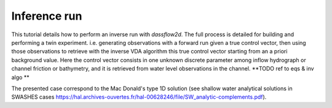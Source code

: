 .. _2_make_your_first_4Dvar:

===================================
Inference run
===================================

This tutorial details how to perform an inverse run with `dassflow2d`. The full process is detailed for building and performing a twin experiment.  i.e. generating observations with a forward run given a true control vector, then using those observations to retrieve with the inverse VDA algorithm this true control vector starting from an a priori background value.
Here the control vector consists in one unknown discrete parameter among inflow hydrograph or channel friction or bathymetry, and it is retrieved from water level observations in the channel.
**TODO ref to eqs & inv algo **

The presented case correspond to the Mac Donald's type 1D  solution (see shallow water analytical solutions in SWASHES cases https://hal.archives-ouvertes.fr/hal-00628246/file/SW_analytic-complements.pdf).

.. jupyter-execute::

    import dassflow2d as df2d              # dassflow2d : main package
    import os                        # os, for shell command execution (mainly for file manipulation)
    import numpy as np
    import matplotlib.pyplot as plt
    # for os.chdir() command, to open current birectory as bin_directory, defined in parameters, just below
    from subprocess import call # terminal comand 
    
    ##############
    # put this in package ? assim/utils ?
    ##############
   
    # method that copy pre-existing files to bin dir, used in the script
    # source is the path of the source file and target is the path where to copy the file
    # it directly use the shell
    
    def cp_inference_file(source, target):
        source = f'inference_files/{source}'
        target = f'{target}'
        call(['rm', target]) 
        call(['cp', source, target]) # Linux
                    
        
    # copy all reference files (for direct run)
    def cp_reference_file():
        cp_inference_file(source = 'hydrograph_target.txt' ,  
                        target = 'hydrograph.txt')
        cp_inference_file(source = 'mesh_target.txt' ,  
                        target = 'automaticaly_generated_mesh.txt')
        cp_inference_file(source = 'land_uses_target.txt' ,  
                        target = 'land_uses.txt')
        cp_inference_file(source = 'input_direct.txt' ,  
                        target = 'input.txt')

    # cp_dir copy files from source directory to target directory.
    # note that the directory is copied (not only the files within)
    def cp_dir(source, target):
        call(['cp', '-a', source, target]) # Linux

    # save hdf5 (results) files out of /res directory
    def cp_hdf5_file(source, target):
        source = f'res/{source}'
        target = f'hdf5/{target}'
    #    call(['mkdir', "hdf5"])
    #    call(['rm', target]) 
        call(['cp', source, target]) # Linux
    
    #######################################
    #######################################
    
    os.chdir('../../')
    dassflow_dir = os.getcwd() # DassFlow directory (you can also impose your absolute path)
    os.chdir(dassflow_dir)
    print("DassFlow directory is: ", dassflow_dir)
     
    # Define directory where case is run 
    # (its name 'bin_A' is imposed in  {dassflow_dir}/code/makefile.inc : CASEDIR='bin_A')
    bin_dir = f"{dassflow_dir}/code/bin_A/" 
     
    # Define directory containing case data
    case_data_dir = f"{dassflow_dir}/cases/tuto_case/2_qin/bin_A/"

    # Delete all files in your simulation directory before starting
    os.system(f"rm -r {dassflow_dir}/code/bin_A/*")
    
    # Copy recursively the files provided in DassFlow case repository into your own simulation directory **code/bin_A/**.
    os.system(f"cp -r {dassflow_dir}//cases/tuto_case/2_tuto_twin-expe/bin_A/* {dassflow_dir}/code/bin_A")
    os.chdir( f"{dassflow_dir}/code/")
    os.system(f"make cleanres cleanmin ")

    #=======================================================#
    # set up true configuration
    #=======================================================#

    os.chdir(bin_dir)
    cp_reference_file()
        
    #=======================================================#
    # direct run of the  model
    #=======================================================#

    # initialise fortran instance, and python corrponding data
    
    df2d.wrapping.m_mpi.init_mpi()

    df2d.wrapping.read_input(f"{bin_dir}/input.txt")
    direct_model = df2d.dassflowmodel(bin_dir = bin_dir, hdf5_path = f"{dassflow_dir}/code/bin_A/res/simu.hdf5", run_type = "direct", clean = True)

    # then intialise meshing
    direct_model.config.get()
    direct_model.config.set({"w_obs":"1", "use_Zobs":"1"})

    direct_model.init_all()

    # define initial conditions
    direct_model.kernel.dof0.h[:] = 1
    direct_model.kernel.dof0.u[:] = 0
    direct_model.kernel.dof0.v[:] = 0
    direct_model.kernel.dof = direct_model.kernel.dof0
    
    direct_model.run()

    direct_model.save_all() # save simulation results in hdf5 files

    cp_hdf5_file(source = "simu.hdf5", target = "true.hdf5") #save hdf5 (results) files out of /res directory
    cp_dir('./res/obs', '.') # copy observation files
 
    df2d.wrapping.call_model.clean_model(direct_model.kernel)         # deallocate correctly (necessary action)

    #----------- some plots to add
    
    ###########################################################
    #===========================================================
    # RUN INFERENCE
    #===========================================================
    ###########################################################

    #----------------------#
    #  Define Parameters
    #----------------------#

    os.chdir( f"{dassflow_dir}/code/")
    #os.system(f"make cleanres cleanmin ")

    os.chdir(bin_dir)
    #os.system(f"rm restart.bin ")
    
    # /!\ warning :: bathymetry not inferable ? --> lilian = optim not find optimum
    #print("CHOOSE INFERENCE TYPE (1 hydrograph, 2 land_use, 3 = bathy)")
    inference_type = 1 #input("Enter 1,2 or 3 \n")

    if inference_type == "1":
        # -- infer hydrograph --
        cp_reference_file()
        cp_inference_file(source = 'hydrograph_prior.txt' ,
                        target = 'hydrograph.txt')
        cp_inference_file(source = 'input_hydrograph.txt' ,
                        target = 'input.txt')
    elif inference_type == "2":
        # -- same for manning -- #
        cp_reference_file()
        cp_inference_file(source = 'land_uses_prior.txt' ,
                        target = 'land_uses.txt')
        cp_inference_file(source = 'input_land_uses.txt' ,
                        target = 'input.txt')

    elif inference_type == "3":
        # -- infer hydrograph --#
        cp_reference_file()
        cp_inference_file(source = 'mesh_prior.txt' ,
                            target = 'automaticaly_generated_mesh.txt.txt')
        cp_inference_file(source = 'input_bathy.txt' ,
                            target = 'input.txt')
                            
    #=======================================================#
    # Inference
    #=======================================================#

    df2d.wrapping.m_mpi.init_mpi()

    df2d.wrapping.read_input(f"{bin_dir}/input.txt")
    my_model = df2d.dassflowmodel(bin_dir = bin_dir, hdf5_path = f"{dassflow_dir}/code/bin_A/res/simu.hdf5", run_type = "min")

    my_model.config.get()
    my_model.config.set({"w_obs":"0","use_obs":"1", "use_Zobs":"1"})

    # then intialise meshing
    my_model.init_all()
    print("after init_all")

    # define initial conditions
    my_model.kernel.dof0.h[:] = 1
    my_model.kernel.dof0.u[:] = 0
    my_model.kernel.dof0.v[:] = 0
    my_model.kernel.dof = my_model.kernel.dof0

    print(my_model.kernel.dof.h[:])

    my_model.run() # only inference is performed




